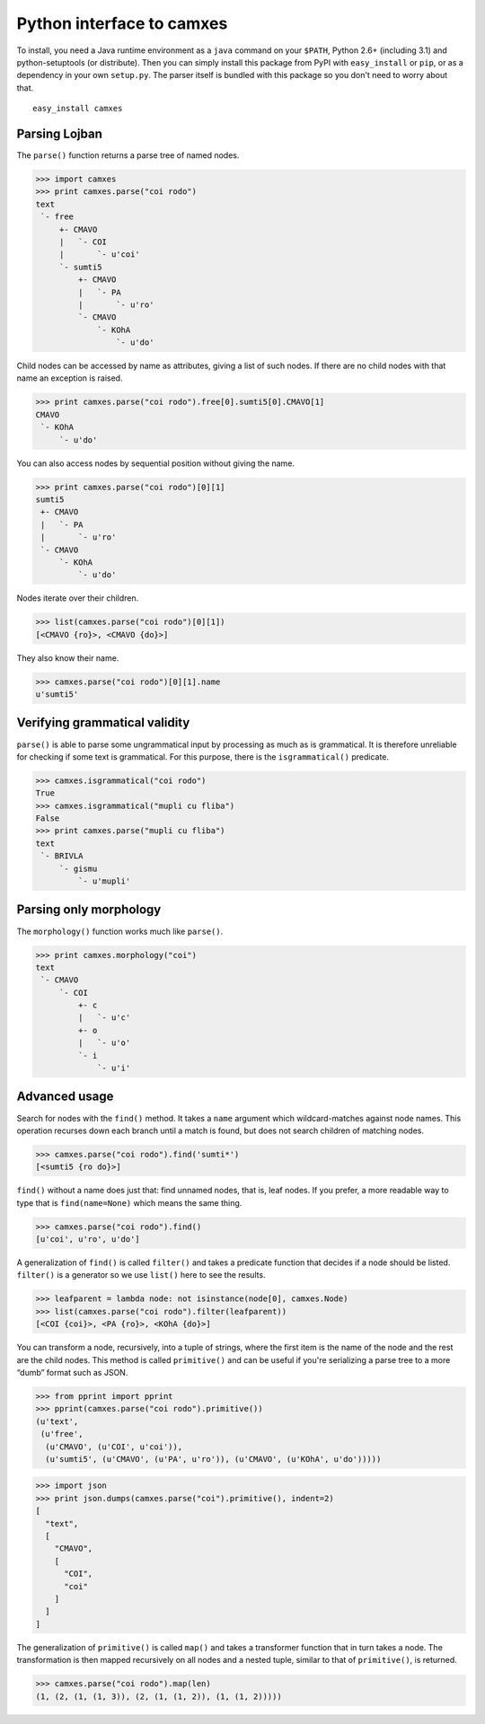 Python interface to camxes
==========================

To install, you need a Java runtime environment as a ``java`` command on
your ``$PATH``, Python 2.6+ (including 3.1) and python-setuptools (or
distribute). Then you can simply install this package from PyPI with
``easy_install`` or ``pip``, or as a dependency in your own ``setup.py``.
The parser itself is bundled with this package so you don't need to worry
about that.

::

    easy_install camxes


Parsing Lojban
--------------

The ``parse()`` function returns a parse tree of named nodes.

>>> import camxes
>>> print camxes.parse("coi rodo")
text
 `- free
     +- CMAVO
     |   `- COI
     |       `- u'coi'
     `- sumti5
         +- CMAVO
         |   `- PA
         |       `- u'ro'
         `- CMAVO
             `- KOhA
                 `- u'do'

Child nodes can be accessed by name as attributes, giving a list of such
nodes. If there are no child nodes with that name an exception is raised.

>>> print camxes.parse("coi rodo").free[0].sumti5[0].CMAVO[1]
CMAVO
 `- KOhA
     `- u'do'

You can also access nodes by sequential position without giving the name.

>>> print camxes.parse("coi rodo")[0][1]
sumti5
 +- CMAVO
 |   `- PA
 |       `- u'ro'
 `- CMAVO
     `- KOhA
         `- u'do'

Nodes iterate over their children.

>>> list(camxes.parse("coi rodo")[0][1])
[<CMAVO {ro}>, <CMAVO {do}>]

They also know their name.

>>> camxes.parse("coi rodo")[0][1].name
u'sumti5'


Verifying grammatical validity
------------------------------

``parse()`` is able to parse some ungrammatical input by processing as much
as is grammatical. It is therefore unreliable for checking if some text is
grammatical. For this purpose, there is the ``isgrammatical()`` predicate.

>>> camxes.isgrammatical("coi rodo")
True
>>> camxes.isgrammatical("mupli cu fliba")
False
>>> print camxes.parse("mupli cu fliba")
text
 `- BRIVLA
     `- gismu
         `- u'mupli'


Parsing only morphology
-----------------------

The ``morphology()`` function works much like ``parse()``.

>>> print camxes.morphology("coi")
text
 `- CMAVO
     `- COI
         +- c
         |   `- u'c'
         +- o
         |   `- u'o'
         `- i
             `- u'i'


Advanced usage
--------------

Search for nodes with the ``find()`` method. It takes a ``name`` argument
which wildcard-matches against node names. This operation recurses down
each branch until a match is found, but does not search children of
matching nodes.

>>> camxes.parse("coi rodo").find('sumti*')
[<sumti5 {ro do}>]

``find()`` without a name does just that: find unnamed nodes, that is, leaf
nodes. If you prefer, a more readable way to type that is
``find(name=None)`` which means the same thing.

>>> camxes.parse("coi rodo").find()
[u'coi', u'ro', u'do']

A generalization of ``find()`` is called ``filter()`` and takes a predicate
function that decides if a node should be listed. ``filter()`` is a
generator so we use ``list()`` here to see the results.

>>> leafparent = lambda node: not isinstance(node[0], camxes.Node)
>>> list(camxes.parse("coi rodo").filter(leafparent))
[<COI {coi}>, <PA {ro}>, <KOhA {do}>]

You can transform a node, recursively, into a tuple of strings, where the
first item is the name of the node and the rest are the child nodes. This
method is called ``primitive()`` and can be useful if you're serializing a
parse tree to a more “dumb” format such as JSON.

>>> from pprint import pprint
>>> pprint(camxes.parse("coi rodo").primitive())
(u'text',
 (u'free',
  (u'CMAVO', (u'COI', u'coi')),
  (u'sumti5', (u'CMAVO', (u'PA', u'ro')), (u'CMAVO', (u'KOhA', u'do')))))

>>> import json
>>> print json.dumps(camxes.parse("coi").primitive(), indent=2)
[
  "text", 
  [
    "CMAVO", 
    [
      "COI", 
      "coi"
    ]
  ]
]

The generalization of ``primitive()`` is called ``map()`` and takes a
transformer function that in turn takes a node. The transformation is then
mapped recursively on all nodes and a nested tuple, similar to that of
``primitive()``, is returned.

>>> camxes.parse("coi rodo").map(len)
(1, (2, (1, (1, 3)), (2, (1, (1, 2)), (1, (1, 2)))))
